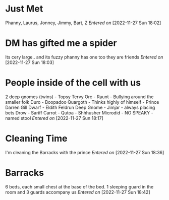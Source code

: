 #+STARTUP: content showstars indent
#+FILETAGS: dnd notes baddah_boom
* Just Met
Phanny, Laurus, Jonney, Jimmy, Bart, Z
/Entered on/ [2022-11-27 Sun 18:02]
* DM has gifted me a spider
Its cery large.. and its fuzzy phanny has one too they are friends
/Entered on/ [2022-11-27 Sun 18:03]
* People inside of the cell with us
2 deep gnomes (twins) - Topsy Tervy
Orc - Raunt - Bullying around the smaller folk
Duro - Boopadoo
Quargoth - Thinks highly of himself - Prince Darren Gill
Dwarf - Eldith Feldrun
Deep Gnome - Jimjar - always placing bets
Drow - Sariff Carrot -
Qutoa - Shhhusher
Microdid - NO SPEAKY - named stool
/Entered on/ [2022-11-27 Sun 18:17]
* Cleaning Time
I'm cleaning the Barracks with the prince
/Entered on/ [2022-11-27 Sun 18:36]
* Barracks
6 beds, each small chest at the base of the bed. 1 sleeping guard in the room
and 3 guards accompany us
/Entered on/ [2022-11-27 Sun 18:42]
